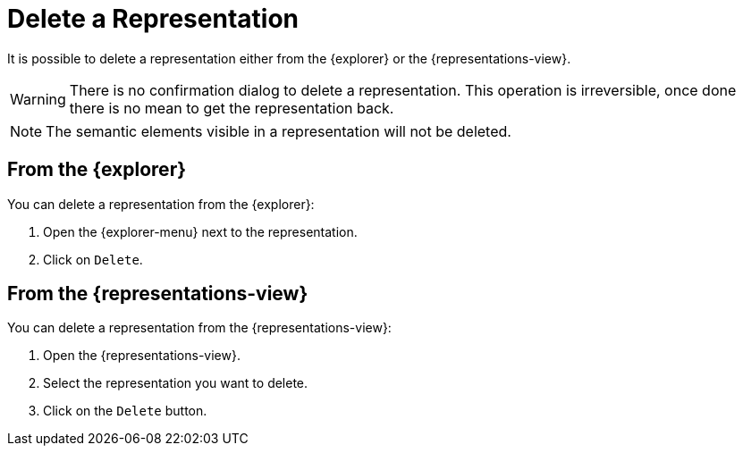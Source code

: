 = Delete a Representation

It is possible to delete a representation either from the {explorer} or the {representations-view}.

[WARNING]
====
There is no confirmation dialog to delete a representation.
This operation is irreversible, once done there is no mean to get the representation back.
====

NOTE: The semantic elements visible in a representation will not be deleted.

== From the {explorer}

You can delete a representation from the {explorer}:

. Open the {explorer-menu} next to the representation.
. Click on `Delete`.

== From the {representations-view}

You can delete a representation from the {representations-view}:

. Open the {representations-view}.
. Select the representation you want to delete.
. Click on the `Delete` button.